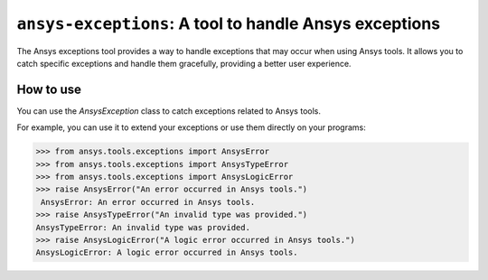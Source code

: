 .. ref_ansys_exceptions:

=======================================================
``ansys-exceptions``: A tool to handle Ansys exceptions
=======================================================

The Ansys exceptions tool provides a way to handle exceptions that may occur when using Ansys tools.
It allows you to catch specific exceptions and handle them gracefully, providing a better user experience.

How to use
----------

You can use the `AnsysException` class to catch exceptions related to Ansys tools.

For example, you can use it to extend your exceptions or use them directly on your programs:

.. code:: pycon

   >>> from ansys.tools.exceptions import AnsysError
   >>> from ansys.tools.exceptions import AnsysTypeError
   >>> from ansys.tools.exceptions import AnsysLogicError
   >>> raise AnsysError("An error occurred in Ansys tools.")
    AnsysError: An error occurred in Ansys tools.
   >>> raise AnsysTypeError("An invalid type was provided.")
   AnsysTypeError: An invalid type was provided.
   >>> raise AnsysLogicError("A logic error occurred in Ansys tools.")
   AnsysLogicError: A logic error occurred in Ansys tools.
